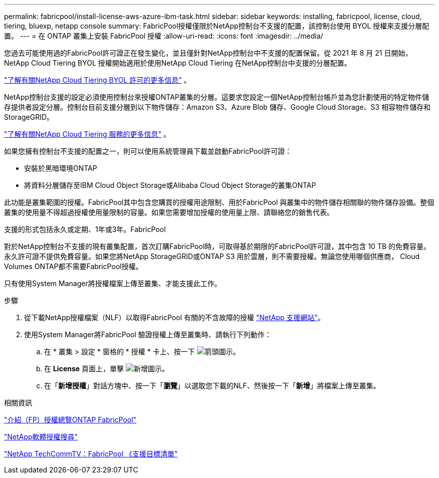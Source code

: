 ---
permalink: fabricpool/install-license-aws-azure-ibm-task.html 
sidebar: sidebar 
keywords: installing, fabricpool, license, cloud, tiering, bluexp, netapp console 
summary: FabricPool授權僅限於NetApp控制台不支援的配置，該控制台使用 BYOL 授權來支援分層配置。 
---
= 在 ONTAP 叢集上安裝 FabricPool 授權
:allow-uri-read: 
:icons: font
:imagesdir: ../media/


[role="lead"]
您過去可能使用過的FabricPool許可證正在發生變化，並且僅針對NetApp控制台中不支援的配置保留。從 2021 年 8 月 21 日開始， NetApp Cloud Tiering BYOL 授權開始適用於使用NetApp Cloud Tiering 在NetApp控制台中支援的分層配置。

link:https://docs.netapp.com/us-en/data-services-cloud-tiering/task-licensing-cloud-tiering.html#new-cloud-tiering-byol-licensing-starting-august-21-2021["了解有關NetApp Cloud Tiering BYOL 許可的更多信息"^] 。

NetApp控制台支援的設定必須使用控制台來授權ONTAP叢集的分層。這要求您設定一個NetApp控制台帳戶並為您計劃使用的特定物件儲存提供者設定分層。控制台目前支援分層到以下物件儲存：Amazon S3、Azure Blob 儲存、Google Cloud Storage、S3 相容物件儲存和StorageGRID。

link:https://docs.netapp.com/us-en/data-services-cloud-tiering/concept-cloud-tiering.html#features["了解有關NetApp Cloud Tiering 服務的更多信息"^] 。

如果您擁有控制台不支援的配置之一，則可以使用系統管理員下載並啟動FabricPool許可證：

* 安裝於黑暗環境ONTAP
* 將資料分層儲存至IBM Cloud Object Storage或Alibaba Cloud Object Storage的叢集ONTAP


此功能是叢集範圍的授權。FabricPool其中包含您購買的授權用途限制、用於FabricPool 與叢集中的物件儲存相關聯的物件儲存設備。整個叢集的使用量不得超過授權使用量限制的容量。如果您需要增加授權的使用量上限、請聯絡您的銷售代表。

支援的形式包括永久或定期、1年或3年。FabricPool

對於NetApp控制台不支援的現有叢集配置，首次訂購FabricPool時，可取得基於期限的FabricPool許可證，其中包含 10 TB 的免費容量。永久許可證不提供免費容量。如果您將NetApp StorageGRID或ONTAP S3 用於雲層，則不需要授權。無論您使用哪個供應商， Cloud Volumes ONTAP都不需要FabricPool授權。

只有使用System Manager將授權檔案上傳至叢集、才能支援此工作。

.步驟
. 從下載NetApp授權檔案（NLF）以取得FabricPool 有關的不含故障的授權 link:https://mysupport.netapp.com/site/global/dashboard["NetApp 支援網站"^]。
. 使用System Manager將FabricPool 驗證授權上傳至叢集時、請執行下列動作：
+
.. 在 * 叢集 > 設定 * 窗格的 * 授權 * 卡上、按一下 image:icon_arrow.gif["箭頭圖示"]。
.. 在 *License* 頁面上，單擊 image:icon_add.gif["新增圖示"]。
.. 在「*新增授權*」對話方塊中、按一下「*瀏覽*」以選取您下載的NLF、然後按一下「*新增*」將檔案上傳至叢集。




.相關資訊
https://kb.netapp.com/Advice_and_Troubleshooting/Data_Storage_Software/ONTAP_OS/ONTAP_FabricPool_(FP)_Licensing_Overview["介紹（FP）授權總覽ONTAP FabricPool"^]

http://mysupport.netapp.com/licenses["NetApp軟體授權搜尋"^]

https://www.youtube.com/playlist?list=PLdXI3bZJEw7mcD3RnEcdqZckqKkttoUpS["NetApp TechCommTV：FabricPool 《支援目標清單"^]
